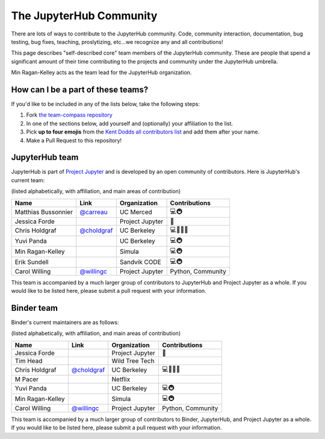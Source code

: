 .. _core_team:

========================
The JupyterHub Community
========================

There are lots of ways to contribute to the JupyterHub community.
Code, community interaction, documentation, bug testing, bug fixes, teaching,
proslytizing, etc...we recognize any and all contributions!

This page describes "self-described core" team members of the JupyterHub community.
These are people that spend a significant amount of their time contributing
to the projects and community under the JupyterHub umbrella.

Min Ragan-Kelley acts as the team lead for the JupyterHub organization.

How can I be a part of these teams?
-----------------------------------

If you'd like to be included in any of the lists below, take the following steps:

1. Fork `the team-compass repository <https://github.com/jupyterhub/team-compass>`_
2. In one of the sections below, add yourself and (optionally) your affiliation to the list.
3. Pick **up to four emojis** from the `Kent Dodds all contributors list <https://github.com/kentcdodds/all-contributors#emoji-key>`_ and add them after your name.
4. Make a Pull Request to this repository!

JupyterHub team
---------------

JupyterHub is part of `Project Jupyter <http://jupyter.org/>`_ and is developed
by an open community of contributors. Here is JupyterHub's current team:

(listed alphabetically, with affiliation, and main areas of contribution)

.. csv-table::
   :header: "Name", "Link", "Organization", "Contributions"

   "Matthias Bussonnier", "`@carreau <https://github.com/carreau>`_", "UC Merced", "💻🚇"
   "Jessica Forde", "", "Project Jupyter", 📖
   "Chris Holdgraf", "`@choldgraf <https://github.com/choldgraf>`_", "UC Berkeley", "💻🤔📖💬"
   "Yuvi Panda", "", "UC Berkeley", "💻🚇"
   "Min Ragan-Kelley", "", "Simula", "💻🚇"
   "Erik Sundell", "", "Sandvik CODE", "💻🚇"
   "Carol Willing", "`@willingc <https://github.com/willingc>`_", "Project Jupyter", "Python, Community"

This team is accompanied by a much larger group of contributors to JupyterHub
and Project Jupyter as a whole. If you would like to be listed here, please
submit a pull request with your information.

Binder team
-----------

Binder's current maintainers are as follows:

(listed alphabetically, with affiliation, and main areas of contribution)


.. csv-table::
   :header: "Name", "Link", "Organization", "Contributions"

   "Jessica Forde", "", "Project Jupyter", 📖
   "Tim Head", "", "Wild Tree Tech", ""
   "Chris Holdgraf", "`@choldgraf <https://github.com/choldgraf>`_", "UC Berkeley", "💻🤔📢💬"
   "M Pacer", "", "Netflix", ""
   "Yuvi Panda", "", "UC Berkeley", "💻🚇"
   "Min Ragan-Kelley", "", "Simula", "💻🚇"
   "Carol Willing", "`@willingc <https://github.com/willingc>`_", "Project Jupyter", "Python, Community"


This team is accompanied by a much larger group of contributors to Binder,
JupyterHub, and Project Jupyter as a whole. If you would like to be listed
here, please submit a pull request with your information.
